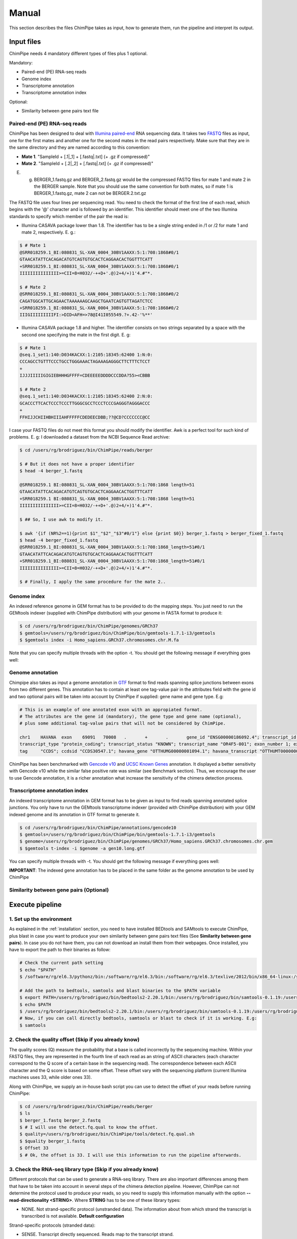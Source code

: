 .. _manual:

======
Manual
======

This section describes the files ChimPipe takes as input, how to generate them, run the pipeline and interpret its output. 

Input files
===========
ChimPipe needs 4 mandatory different types of files plus 1 optional.  

Mandatory:

* Paired-end (PE) RNA-seq reads
* Genome index 
* Transcriptome annotation
* Transcriptome annotation index

Optional:

* Similarity between gene pairs text file


Paired-end (PE) RNA-seq reads
~~~~~~~~~~~~~~~~~~~~~~~~~~~~~
ChimPipe has been designed to deal with `Illumina paired-end`_ RNA sequencing data. It takes two `FASTQ`_ files as input, one for the first mates and another one for the second mates in the read pairs respectively. Make sure that they are in the same directory and they are named according to this convention: 

.. _Illumina paired-end: http://technology.illumina.com/technology/next-generation-sequencing/paired-end-sequencing_assay.ilmn
.. _FASTQ: http://maq.sourceforge.net/fastq.shtml

* **Mate 1**. "SampleId + [.1|_1] + [.fastq|.txt] (+ .gz if compressed)"
* **Mate 2**. "SampleId + [.2|_2] + [.fastq|.txt] (+ .gz if compressed)"

E. g. BERGER_1.fastq.gz and BERGER_2.fastq.gz would be the compressed FASTQ files for mate 1 and mate 2 in the BERGER sample. Note that you should use the same convention for both mates, so if mate 1 is BERGER_1.fastq.gz, mate 2 can not be BERGER.2.txt.gz

The FASTQ file uses four lines per sequencing read. You need to check the format of the first line of each read, which begins with the '@' character and is followed by an identifier. This identifier should meet one of the two Illumina standards to specify which member of the pair the read is:

* Illumina CASAVA package lower than 1.8. The identifier has to be a single string ended in /1 or /2 for mate 1 and mate 2, respectively. E. g.:

.. code-block:: bash
	
	$ # Mate 1
	@SRR018259.1_BI:080831_SL-XAN_0004_30BV1AAXX:5:1:708:1868#0/1
	GTAACATATTCACAGACATGTCAGTGTGCACTCAGGAACACTGGTTTCATT
	+SRR018259.1_BI:080831_SL-XAN_0004_30BV1AAXX:5:1:708:1868#0/1
	IIIIIIIIIIIIIII>=CII=8=H032/-++D+'.@)2+4/+)1'4.#"*.
	
	$ # Mate 2
	@SRR018259.1_BI:080831_SL-XAN_0004_30BV1AAXX:5:1:708:1868#0/2
	CAGATGGCATTGCAGAACTAAAAAAGCAAGCTGAATCAGTGTTAGATCTCC
	+SRR018259.1_BI:080831_SL-XAN_0004_30BV1AAXX:5:1:708:1868#0/2
	IIIGIIIIIIIIIFI:>DID<AFH=>78@I41I055549.?+.42-'%**'
	

* Illumina CASAVA package 1.8 and higher. The identifier consists on two strings separated by a space with the second one specifying the mate in the first digit. E. g:   

.. code-block:: bash
	
	$ # Mate 1
	@seq.1_set1:140:D034KACXX:1:2105:18345:62400 1:N:0:
	CCCAGCCTGTTTCCCTGCCTGGGAAACTAGAAAGAGGGCTTCTTTCTCCT
	+
	IJJJIIIIIGIGIEBHHHGFFFF=CDEEEEEDDDDCCCDDA?55><CBBB
	
	$ # Mate 2
	@seq.1_set1:140:D034KACXX:1:2105:18345:62400 2:N:0:
	GCACCCTTCACTCCCTCCCTTGGGCGCCTCCCTCCCGAGGGTAGGGACCC
	+
	FFHIJJCHIIHBHIIIAHFFFFFCDEDEECDBB;??@CD?CCCCCCC@CC

I case your FASTQ files do not meet this format you should modify the identifier. Awk is a perfect tool for such kind of problems. E. g: I downloaded a dataset from the NCBI Sequence Read archive:

.. code-block:: bash
	
	$ cd /users/rg/brodriguez/bin/ChimPipe/reads/berger
	
	$ # But it does not have a proper identifier
	$ head -4 berger_1.fastq
	
	@SRR018259.1 BI:080831_SL-XAN_0004_30BV1AAXX:5:1:708:1868 length=51
	GTAACATATTCACAGACATGTCAGTGTGCACTCAGGAACACTGGTTTCATT
	+SRR018259.1 BI:080831_SL-XAN_0004_30BV1AAXX:5:1:708:1868 length=51
	IIIIIIIIIIIIIII>=CII=8=H032/-++D+'.@)2+4/+)1'4.#"*.
	
	$ ## So, I use awk to modify it. 
	
	$ awk '{if (NR%2==1){print $1"_"$2"_"$3"#0/1"} else {print $0}} berger_1.fastq > berger_fixed_1.fastq		
	$ head -4 berger_fixed_1.fastq 
	@SRR018259.1_BI:080831_SL-XAN_0004_30BV1AAXX:5:1:708:1868_length=51#0/1
	GTAACATATTCACAGACATGTCAGTGTGCACTCAGGAACACTGGTTTCATT
	+SRR018259.1_BI:080831_SL-XAN_0004_30BV1AAXX:5:1:708:1868_length=51#0/1
	IIIIIIIIIIIIIII>=CII=8=H032/-++D+'.@)2+4/+)1'4.#"*.

	$ # Finally, I apply the same procedure for the mate 2..

Genome index
~~~~~~~~~~~~
An indexed reference genome in GEM format has to be provided to do the mapping steps. You just need to run the GEMtools indexer (supplied with ChimPipe distribution) with your genome in FASTA format to produce it:

.. _FASTA:
 
.. code-block:: bash

	$ cd /users/rg/brodriguez/bin/ChimPipe/genomes/GRCh37
	$ gemtools=/users/rg/brodriguez/bin/ChimPipe/bin/gemtools-1.7.1-i3/gemtools
	$ $gemtools index -i Homo_sapiens.GRCh37.chromosomes.chr.M.fa

Note that you can specify multiple threads with the option -t. You should get the following message if everything goes well:

.. code-block:: bash


Genome annotation
~~~~~~~~~~~~~~~~~ 
Chimpipe also takes as input a genome annotation in `GTF`_ format to find reads spanning splice junctions between exons from two different genes. This annotation has to contain at least one tag-value pair in the attributes field with the gene id and two optional pairs will be taken into account by ChimPipe if supplied: gene name and gene type. E.g:

.. _GTF: http://www.ensembl.org/info/website/upload/gff.html

.. code-block:: bash
	
	# This is an example of one annotated exon with an appropiated format. 	
	# The attributes are the gene id (mandatory), the gene type and gene name (optional), 
	# plus some additional tag-value pairs that will not be considered by ChimPipe.   
	
	chr1	HAVANA	exon	69091	70008	.	+	.	gene_id "ENSG00000186092.4"; transcript_id "ENST00000335137.3"; gene_type "protein_coding"; gene_status "KNOWN"; gene_name "OR4F5";
	transcript_type "protein_coding"; transcript_status "KNOWN"; transcript_name "OR4F5-001"; exon_number 1; exon_id "ENSE00002319515.1"; level 2; tag "basic"; tag "appris_principal";
	tag	"CCDS"; ccdsid "CCDS30547.1"; havana_gene "OTTHUMG00000001094.1"; havana_transcript "OTTHUMT00000003223.1";

ChimPipe has been benchmarked with `Gencode v10`_ and `UCSC Known Genes`_ annotation. It displayed a better sensitivity with Gencode v10 while the similar false positive rate was similar (see Benchmark section). Thus, we encourage the user to use Gencode annotation, it is a richer annotation what increase the sensitivity of the chimera detection process. 

.. _Gencode v10: http://www.gencodegenes.org/releases/10.html
.. _UCSC Known Genes: https://genome.ucsc.edu/cgi-bin/hgTables?command=start

Transcriptome annotation index
~~~~~~~~~~~~~~~~~~~~~~~~~~~~~~
An indexed transcriptome annotation in GEM format has to be given as input to find reads spanning annotated splice junctions. You only have to run the GEMtools transcriptome indexer (provided with ChimPipe distribution) with your GEM indexed genome and its annotation in GTF format to generate it. 

.. code-block:: bash

	$ cd /users/rg/brodriguez/bin/ChimPipe/annotations/gencode10
	$ gemtools=/users/rg/brodriguez/bin/ChimPipe/bin/gemtools-1.7.1-i3/gemtools
	$ genome=/users/rg/brodriguez/bin/ChimPipe/genomes/GRCh37/Homo_sapiens.GRCh37.chromosomes.chr.gem
	$ $gemtools t-index -i $genome -a gen10.long.gtf	

You can specify multiple threads with -t. You should get the following message if everything goes well: 

.. code-block:: bash

**IMPORTANT**: The indexed gene annotation has to be placed in the same folder as the genome annotation to be used by ChimPipe

Similarity between gene pairs (Optional)
~~~~~~~~~~~~~~~~~~~~~~~~~~~~~~~~~~~~~~~~

Execute pipeline
================

1. Set up the environment
~~~~~~~~~~~~~~~~~~~~~~~~~
As explained in the :ref:`installation` section, you need to have installed BEDtools and SAMtools to execute ChimPipe, plus blast in case you want to produce your own similarity between gene pairs text files (See **Similarity between gene pairs**). In case you do not have them, you can not download an install them from their webpages. Once installed, you have to export the path to their binaries as follow:  

.. code-block:: bash

	# Check the current path setting
	$ echo "$PATH"
	$ /software/rg/el6.3/pythonz/bin:/software/rg/el6.3/bin:/software/rg/el6.3/texlive/2012/bin/x86_64-linux:/software/as/el6.3/test/modules/Modules/3.2.10/bin/:/usr/lib64/qt-3.3/bin:/usr/local/bin:/bin:/usr/bin:/usr/local/sbin:/usr/sbin:/sbin:/usr/lib64/openmpi/bin/:/usr/lib64/compat-openmpi/bin/:/users/rg/brodriguez/bin:/software/rg/bin/

	# Add the path to bedtools, samtools and blast binaries to the $PATH variable
	$ export PATH=/users/rg/brodriguez/bin/bedtools2-2.20.1/bin:/users/rg/brodriguez/bin/samtools-0.1.19:/users/rg/brodriguez/bin/blast-2.2.29+/bin:$PATH
	$ echo $PATH
	$ /users/rg/brodriguez/bin/bedtools2-2.20.1/bin:/users/rg/brodriguez/bin/samtools-0.1.19:/users/rg/brodriguez/bin/blast-2.2.29+/bin:/software/rg/el6.3/pythonz/bin:/software/rg/el6.3/bin:/software/rg/el6.3/texlive/2012/bin/x86_64-linux:/software/as/el6.3/test/modules/Modules/3.2.10/bin/:/usr/lib64/qt-3.3/bin:/usr/local/bin:/bin:/usr/bin:/usr/local/sbin:/usr/sbin:/sbin:/usr/lib64/openmpi/bin/:/usr/lib64/compat-openmpi/bin/:/users/rg/brodriguez/bin:/software/rg/bin/
	# Now, if you can call directly bedtools, samtools or blast to check if it is working. E.g:
	$ samtools
	

2. Check the quality offset (Skip if you already know)  
~~~~~~~~~~~~~~~~~~~~~~~~~~~~~~~~~~~~~~~~~~~~~~~~~~~~~~
The quality scores (Q) measure the probability that a base is called incorrectly by the sequencing machine. Within your FASTQ files, they are represented in the fourth line of each read as an string of ASCII characters (each character correspond to the Q score of a certain base in the sequencing read). The correspondence between each ASCII character and the Q score is based on some offset. These offset vary with the sequencing platform (current Illumina machines uses 33, while older ones 33). 

Along with ChimPipe, we supply an in-house bash script you can use to detect the offset of your reads before running ChimPipe:

.. code-block:: bash

	$ cd /users/rg/brodriguez/bin/ChimPipe/reads/berger
	$ ls 
	$ berger_1.fastq berger_2.fastq
	$ # I will use the detect.fq.qual to know the offset. 
	$ quality=/users/rg/brodriguez/bin/ChimPipe/tools/detect.fq.qual.sh
	$ $quality berger_1.fastq
	$ Offset 33
	$ # Ok, the offset is 33. I will use this information to run the pipeline afterwards. 

3. Check the RNA-seq library type (Skip if you already know)
~~~~~~~~~~~~~~~~~~~~~~~~~~~~~~~~~~~~~~~~~~~~~~~~~~~~~~~~~~~~
Different protocols that can be used to generate a RNA-seq library. There are also important differences among them that have to be taken into account in several steps of the chimera detection pipeline. However, ChimPipe can not determine the protocol used to produce your reads, so you need to supply this information manually with the option **--read-directionality <STRING>**. Where **STRING** has to be one of these library types:

* NONE. Not strand-specific protocol (unstranded data). The information about from which strand the transcript is transcribed is not available. **Default configuration**

Strand-specific protocols (stranded data):
 
* SENSE. Transcript directly sequenced. Reads map to the transcript strand.
* ANTISENSE. Reverse complementary sequence of the transcript sequenced. Reads map to the opposite strand of the transcript. 
* MATE1_SENSE. Reads on the left of the fragment (mates 1) sequenced from the transcript (map in the transcrip strand), and the ones in the right (mates 2) sequenced from the complementary reverse sequence (map in the opposite strand). 
* MATE2_SENSE. Reads on the left of the fragment (mates 1) sequenced from the complementary reverse sequence (map in the opposite strand), and the ones in the right (mates 2) sequenced from the transcript (map in the transcrip strand). 

In case you do not know the protocol used to produce your data, you can use a tool provided along ChimPipe to infer it from a subset of mapped reads as follows:

.. code-block:: bash

	$ cd /users/rg/brodriguez/bin/ChimPipe/reads/berger
	$ # I will substract a subset of 1000 reads 
	$ head -4000 berger_1.fastq > berger.subset1000_1.fastq
	$ head -4000 berger_2.fastq > berger.subset1000_2.fastq
	$ gemtools=/users/rg/brodriguez/bin/ChimPipe/bin/gemtools-1.7.1-i3/gemtools
	$ index=
	$ annot=
	$ gemtools --loglevel $loglevel rna-pipeline -f berger.subset1000_1.fastq -i $index -a $annot -q  -n berger 
	

4. Run ChimPipe
~~~~~~~~~~~~~~~

Output
======

By default, ChimPipe produces 3 files as output:

* First mapping BAM file
* Second mapping MAP file
* Chimeric junctions text file



First mapping BAM file
~~~~~~~~~~~~~~~~~~~~~~
`BAM`_ file containing the reads mapped in the genome, transcriptome and *de novo* transcriptome with the GEMtools RNA pipeline. 

Many next-generation sequencing analysis tools work with this format, so it can be used to do very different analyses such as gene and transcript quantification or differential gene expression analysis.

.. _BAM: http://samtools.github.io/hts-specs/SAMv1.pdf

Second mapping MAP file
~~~~~~~~~~~~~~~~~~~~~~~
MAP file containing reads segmentally mapped in the genome allowing for interchromosomal, different strand and unexpected genomic order mappings. 

*Unfortunatelly, there is not an official documentation describing this mapping format. 

Chimeric junctions text file
~~~~~~~~~~~~~~~~~~~~~~~~~~~~
chimeric_junctions.txt

Here is a brief description of the GFF fields:

1. **juncId** -  	
2. **nbstag** - 
3. **nbtotal** -
4. **maxbeg** -
5. **maxEnd** - 
6. **samechr** -
7. **samestr** -
8. **dist** -
9. **ss1** -
10. **ss2**	- 
11. **gnlist1** -	
12. **gnlist2**	- 
13. **gnname1** - 
14. **gnname2**	- 
15. **bt1** -	
16. **bt2**	- 
17. **PEsupport** -
18. **maxSim** -	
19. **maxLgal** -

**Example**

.. code-block:: bash

	Here's an example of a GFF-based track.

	juncId	nbstag	nbtotal	maxbeg	maxEnd	samechr	samestr	dist	ss1	ss2	gnlist1	gnlist2	gnname1	gnname2	bt1	bt2	PEsupport	maxSim	maxLgal
	chr1_121115975_+:chr1_206566046_+ 1 1 121115953 206566073 1 1 85450071 GC AG SRGAP2D, SRGAP2,SRGAP2C, SRGAP2D, SRGAP2,SRGAP2C, . . 1-1:2,1-2:2, 99.44 1067

